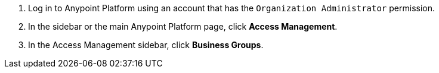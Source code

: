 . Log in to Anypoint Platform using an account that has the `Organization Administrator` permission.
. In the sidebar or the main Anypoint Platform page, click *Access Management*.
. In the Access Management sidebar, click *Business Groups*. 